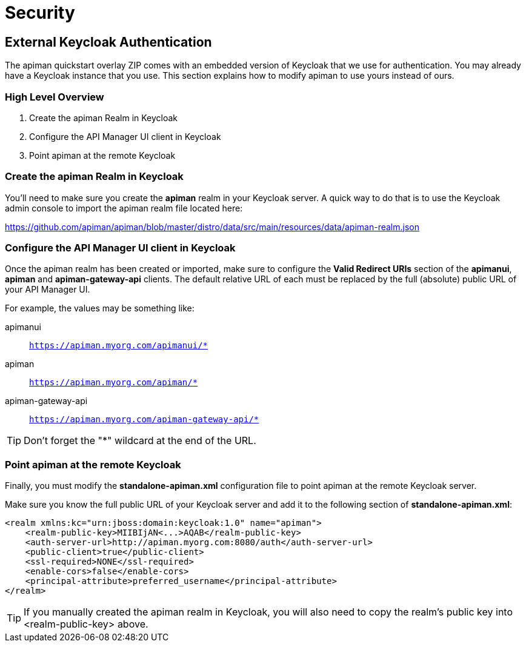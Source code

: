 = Security

== External Keycloak Authentication

The apiman quickstart overlay ZIP comes with an embedded version of Keycloak that we use for authentication.
You may already have a Keycloak instance that you use.
This section explains how to modify apiman to use yours instead of ours.

=== High Level Overview

. Create the apiman Realm in Keycloak
. Configure the API Manager UI client in Keycloak
. Point apiman at the remote Keycloak

=== Create the apiman Realm in Keycloak

You'll need to make sure you create the *apiman* realm in your Keycloak server.
A quick way to do that is to use the Keycloak admin console to import the apiman realm file located here:

https://github.com/apiman/apiman/blob/master/distro/data/src/main/resources/data/apiman-realm.json

=== Configure the API Manager UI client in Keycloak

Once the apiman realm has been created or imported, make sure to configure the *Valid Redirect URIs* section of the *apimanui*, *apiman* and *apiman-gateway-api* clients.
The default relative URL of each must be replaced by the full (absolute) public URL of your API Manager UI.

For example, the values may be something like:

    apimanui:: `https://apiman.myorg.com/apimanui/*`
    apiman:: `https://apiman.myorg.com/apiman/*`
    apiman-gateway-api:: `https://apiman.myorg.com/apiman-gateway-api/*`

TIP: Don't forget the "*" wildcard at the end of the URL.

=== Point apiman at the remote Keycloak

Finally, you must modify the *standalone-apiman.xml* configuration file to point apiman at the remote Keycloak server.

Make sure you know the full public URL of your Keycloak server and add it to the following section of *standalone-apiman.xml*:

```xml
<realm xmlns:kc="urn:jboss:domain:keycloak:1.0" name="apiman">
    <realm-public-key>MIIBIjAN<...>AQAB</realm-public-key>
    <auth-server-url>http://apiman.myorg.com:8080/auth</auth-server-url>
    <public-client>true</public-client>
    <ssl-required>NONE</ssl-required>
    <enable-cors>false</enable-cors>
    <principal-attribute>preferred_username</principal-attribute>
</realm>
```

TIP: If you manually created the apiman realm in Keycloak, you will also need to copy the realm's public key into <realm-public-key> above.
